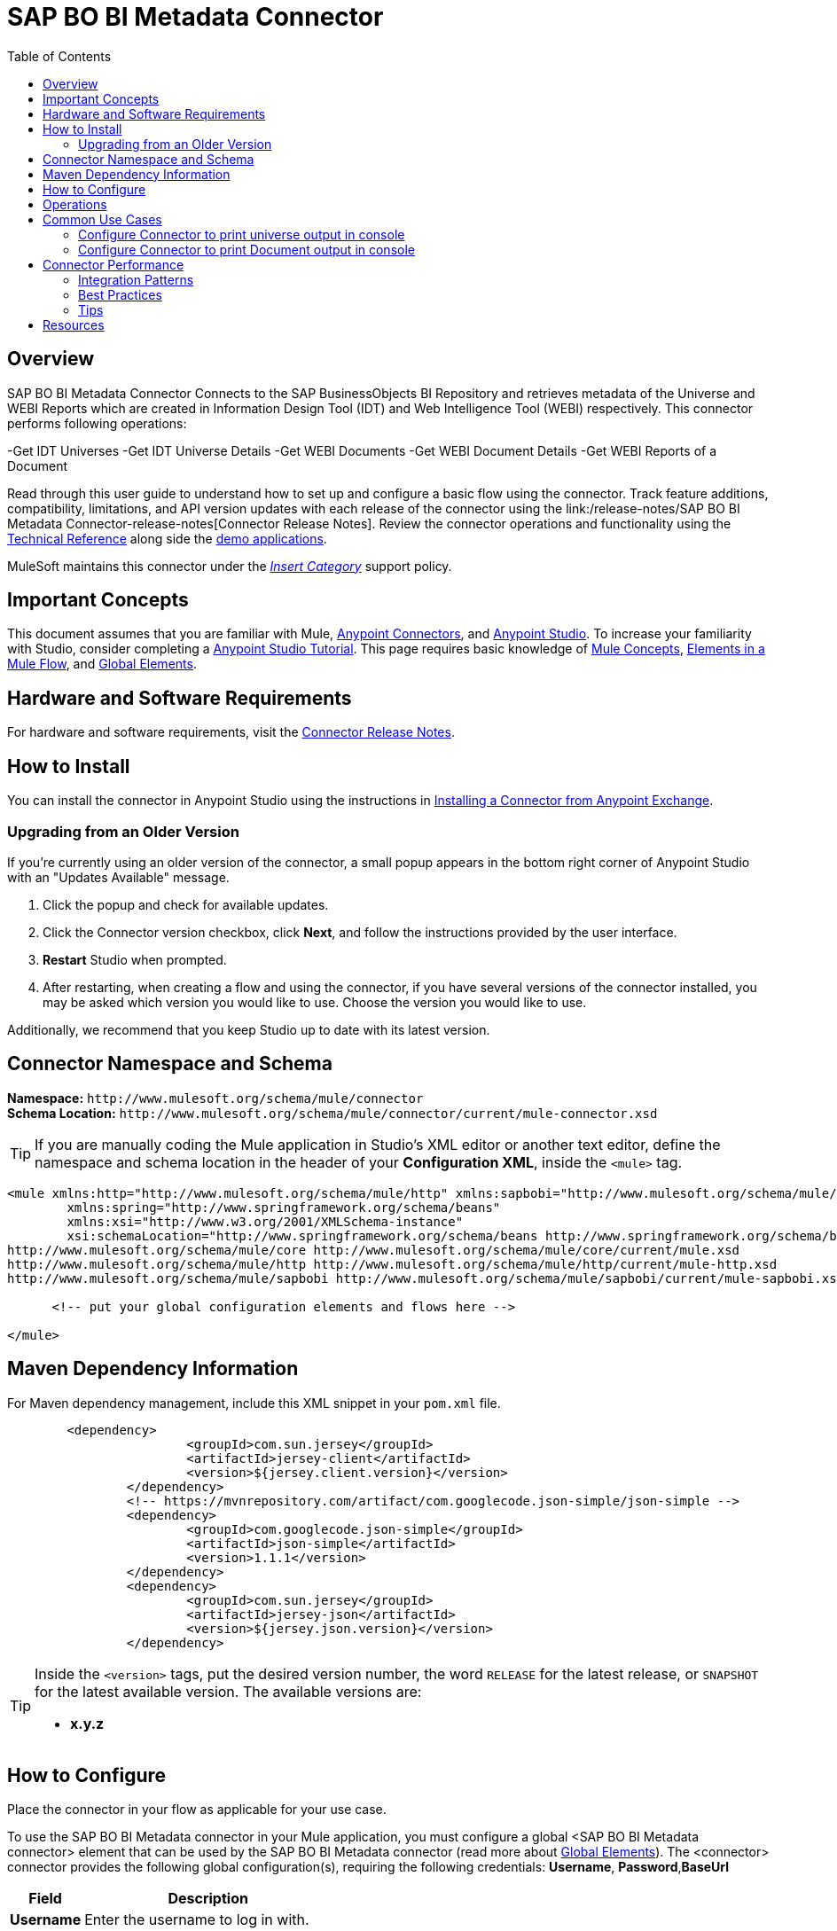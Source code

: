 
= SAP BO BI Metadata Connector
:imagesdir: ./_images
:toc: macro
:toclevels: 2

toc::[]

[[overview]]
== Overview
SAP BO BI Metadata Connector Connects to the SAP BusinessObjects BI Repository and retrieves metadata of  the Universe and WEBI Reports which are created in Information Design Tool (IDT) and Web Intelligence Tool (WEBI) respectively. This connector performs following operations:

-Get IDT Universes
-Get IDT Universe Details
-Get WEBI Documents
-Get WEBI Document Details
-Get WEBI Reports of a Document


Read through this user guide to understand how to set up and configure a basic flow using the connector. Track feature additions, compatibility, limitations, and API version updates with each release of the connector using the link:/release-notes/SAP BO BI Metadata Connector-release-notes[Connector Release Notes]. Review the connector operations and functionality using the link:/link-to-github.io-or-internal-section[Technical Reference] along side the link:https://www.mulesoft.com/exchange#!/?filters=Salesforce&sortBy=rank[demo applications].

MuleSoft maintains this connector under the link:/mule-user-guide/v/3.8/anypoint-connectors#connector-categories[_Insert Category_] support policy.

[[important-concepts]]
== Important Concepts

This document assumes that you are familiar with Mule,
link:/mule-user-guide/v/3.8/anypoint-connectors[Anypoint Connectors], and
link:/anypoint-studio/v/6[Anypoint Studio]. To increase your familiarity with Studio, consider completing a link:/anypoint-studio/v/6/basic-studio-tutorial[Anypoint Studio Tutorial]. This page requires basic knowledge of link:/mule-user-guide/v/3.8/mule-concepts[Mule Concepts], link:/mule-user-guide/v/3.8/elements-in-a-mule-flow[Elements in a Mule Flow], and link:/mule-user-guide/v/3.8/global-elements[Global Elements].


[[requirements]]
== Hardware and Software Requirements

For hardware and software requirements, visit the link:/release-notes/connector[Connector Release Notes].

[[install]]
== How to Install

You can install the connector in Anypoint Studio using the instructions in
link:/getting-started/anypoint-exchange#installing-a-connector-from-anypoint-exchange[Installing a Connector from Anypoint Exchange].

[[upgrading]]
=== Upgrading from an Older Version

If you’re currently using an older version of the connector, a small popup appears in the bottom right corner of Anypoint Studio with an "Updates Available" message.

. Click the popup and check for available updates. 
. Click the Connector version checkbox, click *Next*, and follow the instructions provided by the user interface. 
. *Restart* Studio when prompted. 
. After restarting, when creating a flow and using the connector, if you have several versions of the connector installed, you may be asked which version you would like to use. Choose the version you would like to use.

Additionally, we recommend that you keep Studio up to date with its latest version.

[[ns-schema]]
== Connector Namespace and Schema

*Namespace:* `+http://www.mulesoft.org/schema/mule/connector+` +
*Schema Location:* `+http://www.mulesoft.org/schema/mule/connector/current/mule-connector.xsd+`

[TIP]
If you are manually coding the Mule application in Studio's XML editor or another text editor, define the namespace and schema location in the header of your *Configuration XML*, inside the `<mule>` tag.

[source, xml,linenums]
----
<mule xmlns:http="http://www.mulesoft.org/schema/mule/http" xmlns:sapbobi="http://www.mulesoft.org/schema/mule/sapbobi" xmlns="http://www.mulesoft.org/schema/mule/core" xmlns:doc="http://www.mulesoft.org/schema/mule/documentation"
	xmlns:spring="http://www.springframework.org/schema/beans" 
	xmlns:xsi="http://www.w3.org/2001/XMLSchema-instance"
	xsi:schemaLocation="http://www.springframework.org/schema/beans http://www.springframework.org/schema/beans/spring-beans-current.xsd
http://www.mulesoft.org/schema/mule/core http://www.mulesoft.org/schema/mule/core/current/mule.xsd
http://www.mulesoft.org/schema/mule/http http://www.mulesoft.org/schema/mule/http/current/mule-http.xsd
http://www.mulesoft.org/schema/mule/sapbobi http://www.mulesoft.org/schema/mule/sapbobi/current/mule-sapbobi.xsd">

      <!-- put your global configuration elements and flows here -->

</mule>
----

[[maven]]
== Maven Dependency Information

For Maven dependency management, include this XML snippet in your `pom.xml` file.

[source,xml,linenums]
----
	<dependency>
			<groupId>com.sun.jersey</groupId>
			<artifactId>jersey-client</artifactId>
			<version>${jersey.client.version}</version>
		</dependency>
		<!-- https://mvnrepository.com/artifact/com.googlecode.json-simple/json-simple -->
		<dependency>
			<groupId>com.googlecode.json-simple</groupId>
			<artifactId>json-simple</artifactId>
			<version>1.1.1</version>
		</dependency>
		<dependency>
			<groupId>com.sun.jersey</groupId>
			<artifactId>jersey-json</artifactId>
			<version>${jersey.json.version}</version>
		</dependency>
----

[TIP]
====
Inside the `<version>` tags, put the desired version number, the word `RELEASE` for the latest release, or `SNAPSHOT` for the latest available version. The available versions are:

* *x.y.z*
====

[[configure]]
== How to Configure

Place the connector in your flow as applicable for your use case.

To use the SAP BO BI Metadata connector in your Mule application, you must configure a global <SAP BO BI Metadata connector> element that can be used by the SAP BO BI Metadata connector (read more about  link:/mule-user-guide/v/3.8/global-elements[Global Elements]). The <connector> connector provides the following global configuration(s), requiring the following credentials: *Username*, *Password*,*BaseUrl*

[%header%autowidth.spread]
|===
|Field |Description
|*Username* |Enter the username to log in with.
|*Password* |Enter the corresponding password.
|*BaseUrl*|Enter the BAseUrl to connect to CMS

|===

//image:<SAP BOBI Metadata Connector>-global-element-props.png[<SAP BOBI Metadata Connector>-config]

[[operations]]
== Operations

Outbound, inbound, streaming outbound  +

[NOTE]
See a full list of operations for any version of the connector link:[here].


== Common Use Cases


* link:#use-case-1[Configure Connector to print Universe output in Console]
* link:#use-case-2[Configure Connector to print Document output in console]


[use-case-1]
=== Configure Connector to print universe output in console

image:Usecase1-1.png["Anypoint Studio palette - SAP BO BI Metadata Connector"]

In this usecase the SAP BOBI Metadata Connector connects to the Central Management Service and fetches the Metadata of Universes of IDT



image:Usecase1-2.png["Anypoint Studio palette - SAP BO BI Metadata Connector"]


[use-case-2]
=== Configure Connector to print Document output in console

image:Usecase2-1.png["Anypoint Studio palette - SAP BO BI Metadata Connector"]


In this usecase the SAP BOBI Metadata Connector connects to the Central Management Service and fetches the Metadata of  Documents of WEBI



Output
image:Usecase2-2.png["Anypoint Studio palette - SAP BO BI Metadata Connector"]
 
== Connector Performance

To define the pooling profile for the connector manually, access the *Pooling Profile* tab in the applicable global element for the connector.

For background information on pooling, see link:/mule-user-guide/v/3.8/tuning-performance[Tuning Performance].


=== Integration Patterns
////
optional
////

=== Best Practices
////
optional
////


=== Tips
////
optional
////



== Resources

* Access the link:https://github.com/InformationAsset/SAP-BOBI-Metadata-Connector-Docs/blob/master/release-notes.adoc-connector-release-notes[SAP BO BI Metadata Connector Release Notes].
